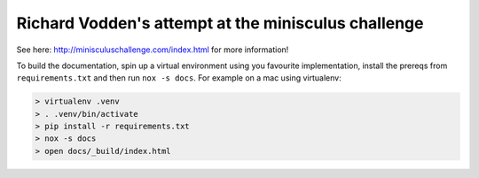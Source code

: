 Richard Vodden's attempt at the minisculus challenge
====================================================

See here: http://minisculuschallenge.com/index.html for more information!

To build the documentation, spin up a virtual environment using you favourite implementation, install the prereqs from ``requirements.txt`` and then run ``nox -s docs``. For example on a mac using virtualenv:

.. code-block::

    > virtualenv .venv
    > . .venv/bin/activate
    > pip install -r requirements.txt
    > nox -s docs
    > open docs/_build/index.html
